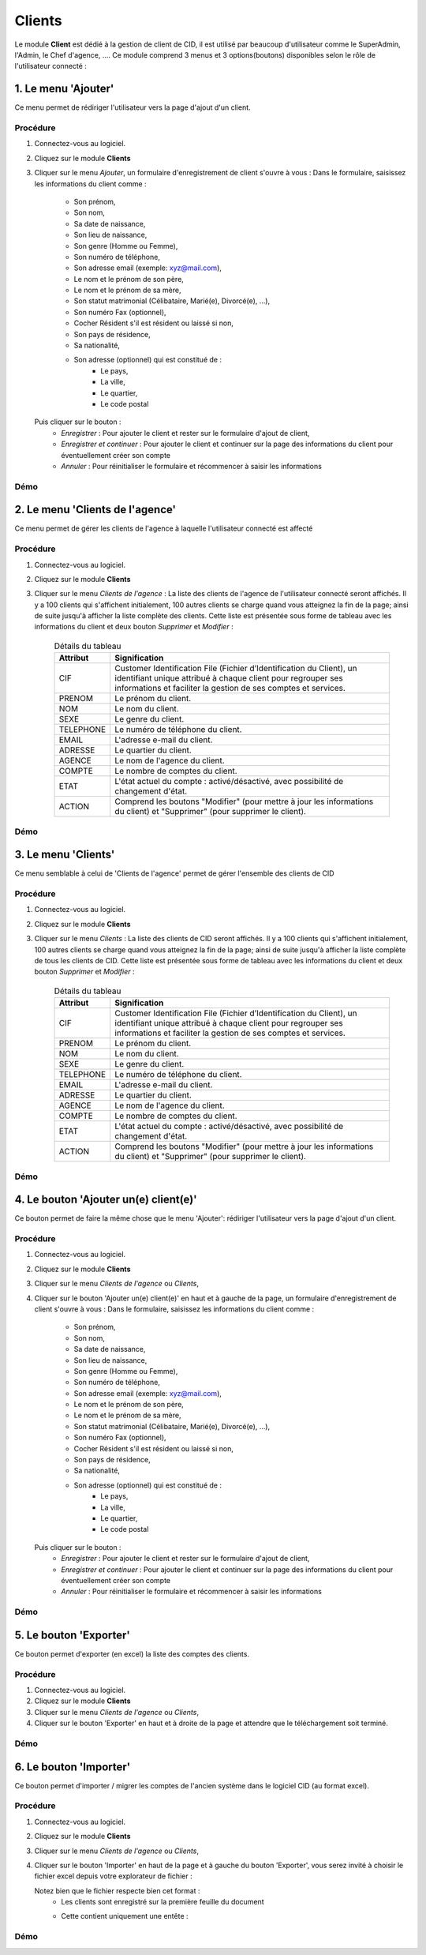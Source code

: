 .. _client-index:

Clients
=======

Le module **Client** est dédié à la gestion de client de CID, il est utilisé par beaucoup d'utilisateur comme le SuperAdmin, l'Admin, le Chef d'agence, ....
Ce module comprend 3 menus et 3 options(boutons) disponibles selon le rôle de l'utilisateur connecté :

1. Le menu 'Ajouter'
--------------------

Ce menu permet de rédiriger l'utilisateur vers la page d'ajout d'un client.

Procédure
~~~~~~~~~

1. Connectez-vous au logiciel.
2. Cliquez sur le module **Clients**
3. Cliquer sur le menu *Ajouter*, un formulaire d'enregistrement de client s'ouvre à vous :
   Dans le formulaire, saisissez les informations du client comme :
      - Son prénom,
      - Son nom,
      - Sa date de naissance,
      - Son lieu de naissance,
      - Son genre (Homme ou Femme),
      - Son numéro de téléphone,
      - Son adresse email (exemple: xyz@mail.com),
      - Le nom et le prénom de son père,
      - Le nom et le prénom de sa mère,
      - Son statut matrimonial (Célibataire, Marié(e), Divorcé(e), ...),
      - Son numéro Fax (optionnel),
      - Cocher Résident s'il est résident ou laissé si non,
      - Son pays de résidence,
      - Sa nationalité,
      - Son adresse (optionnel) qui est constitué de :
         * Le pays,
         * La ville,
         * Le quartier,
         * Le code postal
   Puis cliquer sur le bouton :
      - *Enregistrer* : Pour ajouter le client et rester sur le formulaire d'ajout de client,
      - *Enregistrer et continuer* : Pour ajouter le client et continuer sur la page des informations du client pour éventuellement créer son compte
      - *Annuler* : Pour réinitialiser le formulaire et récommencer à saisir les informations

Démo
~~~~


2. Le menu 'Clients de l'agence'
--------------------------------

Ce menu permet de gérer les clients de l'agence à laquelle l'utilisateur connecté est affecté

Procédure
~~~~~~~~~

1. Connectez-vous au logiciel.
2. Cliquez sur le module **Clients**
3. Cliquer sur le menu *Clients de l'agence* :
   La liste des clients de l'agence de l'utilisateur connecté seront affichés. Il y a 100 clients qui s'affichent initialement, 100 autres clients se charge quand vous atteignez la fin de la page; ainsi de suite jusqu'à afficher la liste complète des clients.
   Cette liste est présentée sous forme de tableau avec les informations du client et deux bouton *Supprimer* et *Modifier* :

    .. list-table:: Détails du tableau
       :header-rows: 1

       * - Attribut
         - Signification

       * - CIF
         - Customer Identification File (Fichier d’Identification du Client), un identifiant unique attribué à chaque client pour regrouper ses informations et faciliter la gestion de ses comptes et services.

       * - PRENOM
         - Le prénom du client.

       * - NOM
         - Le nom du client.

       * - SEXE
         - Le genre du client.

       * - TELEPHONE
         - Le numéro de téléphone du client.

       * - EMAIL
         - L'adresse e-mail du client.

       * - ADRESSE
         - Le quartier du client.

       * - AGENCE
         - Le nom de l'agence du client.

       * - COMPTE
         - Le nombre de comptes du client.

       * - ETAT
         - L'état actuel du compte : activé/désactivé, avec possibilité de changement d'état.

       * - ACTION
         - Comprend les boutons "Modifier" (pour mettre à jour les informations du client) et "Supprimer" (pour supprimer le client).



Démo
~~~~

3. Le menu 'Clients'
--------------------

Ce menu semblable à celui de 'Clients de l'agence' permet de gérer l'ensemble des clients de CID

Procédure
~~~~~~~~~

1. Connectez-vous au logiciel.
2. Cliquez sur le module **Clients**
3. Cliquer sur le menu *Clients* :
   La liste des clients de CID seront affichés. Il y a 100 clients qui s'affichent initialement, 100 autres clients se charge quand vous atteignez la fin de la page; ainsi de suite jusqu'à afficher la liste complète de tous les clients de CID.
   Cette liste est présentée sous forme de tableau avec les informations du client et deux bouton *Supprimer* et *Modifier* :

    .. list-table:: Détails du tableau
       :header-rows: 1

       * - Attribut
         - Signification

       * - CIF
         - Customer Identification File (Fichier d’Identification du Client), un identifiant unique attribué à chaque client pour regrouper ses informations et faciliter la gestion de ses comptes et services.

       * - PRENOM
         - Le prénom du client.

       * - NOM
         - Le nom du client.

       * - SEXE
         - Le genre du client.

       * - TELEPHONE
         - Le numéro de téléphone du client.

       * - EMAIL
         - L'adresse e-mail du client.

       * - ADRESSE
         - Le quartier du client.

       * - AGENCE
         - Le nom de l'agence du client.

       * - COMPTE
         - Le nombre de comptes du client.

       * - ETAT
         - L'état actuel du compte : activé/désactivé, avec possibilité de changement d'état.

       * - ACTION
         - Comprend les boutons "Modifier" (pour mettre à jour les informations du client) et "Supprimer" (pour supprimer le client).



Démo
~~~~

4. Le bouton 'Ajouter un(e) client(e)'
--------------------------------------

Ce bouton permet de faire la même chose que le menu 'Ajouter': rédiriger l'utilisateur vers la page d'ajout d'un client.

Procédure
~~~~~~~~~

1. Connectez-vous au logiciel.
2. Cliquez sur le module **Clients**
3. Cliquer sur le menu *Clients de l'agence* ou *Clients*,
4. Cliquer sur le bouton 'Ajouter un(e) client(e)' en haut et à gauche de la page, un formulaire d'enregistrement de client s'ouvre à vous :
   Dans le formulaire, saisissez les informations du client comme :
      - Son prénom,
      - Son nom,
      - Sa date de naissance,
      - Son lieu de naissance,
      - Son genre (Homme ou Femme),
      - Son numéro de téléphone,
      - Son adresse email (exemple: xyz@mail.com),
      - Le nom et le prénom de son père,
      - Le nom et le prénom de sa mère,
      - Son statut matrimonial (Célibataire, Marié(e), Divorcé(e), ...),
      - Son numéro Fax (optionnel),
      - Cocher Résident s'il est résident ou laissé si non,
      - Son pays de résidence,
      - Sa nationalité,
      - Son adresse (optionnel) qui est constitué de :
         * Le pays,
         * La ville,
         * Le quartier,
         * Le code postal
   Puis cliquer sur le bouton :
      - *Enregistrer* : Pour ajouter le client et rester sur le formulaire d'ajout de client,
      - *Enregistrer et continuer* : Pour ajouter le client et continuer sur la page des informations du client pour éventuellement créer son compte
      - *Annuler* : Pour réinitialiser le formulaire et récommencer à saisir les informations

Démo
~~~~

5. Le bouton 'Exporter'
--------------------------------------

Ce bouton permet d'exporter (en excel) la liste des comptes des clients.

Procédure
~~~~~~~~~

1. Connectez-vous au logiciel.
2. Cliquez sur le module **Clients**
3. Cliquer sur le menu *Clients de l'agence* ou *Clients*,
4. Cliquer sur le bouton 'Exporter' en haut et à droite de la page et attendre que le téléchargement soit terminé.

Démo
~~~~

6. Le bouton 'Importer'
--------------------------------------

Ce bouton permet d'importer / migrer les comptes de l'ancien système dans le logiciel CID (au format excel).

Procédure
~~~~~~~~~

1. Connectez-vous au logiciel.
2. Cliquez sur le module **Clients**
3. Cliquer sur le menu *Clients de l'agence* ou *Clients*,
4. Cliquer sur le bouton 'Importer' en haut de la page et à gauche du bouton 'Exporter', vous serez invité à choisir le fichier excel depuis votre explorateur de fichier :

   Notez bien que le fichier respecte bien cet format :
      - Les clients sont enregistré sur la première feuille du document
      - Cette contient uniquement une entête :
            .. list-table:: Structure du fichier excel à importer
               :header-rows: 1

               * - Entête
                 - Signification

               * -

Démo
~~~~
